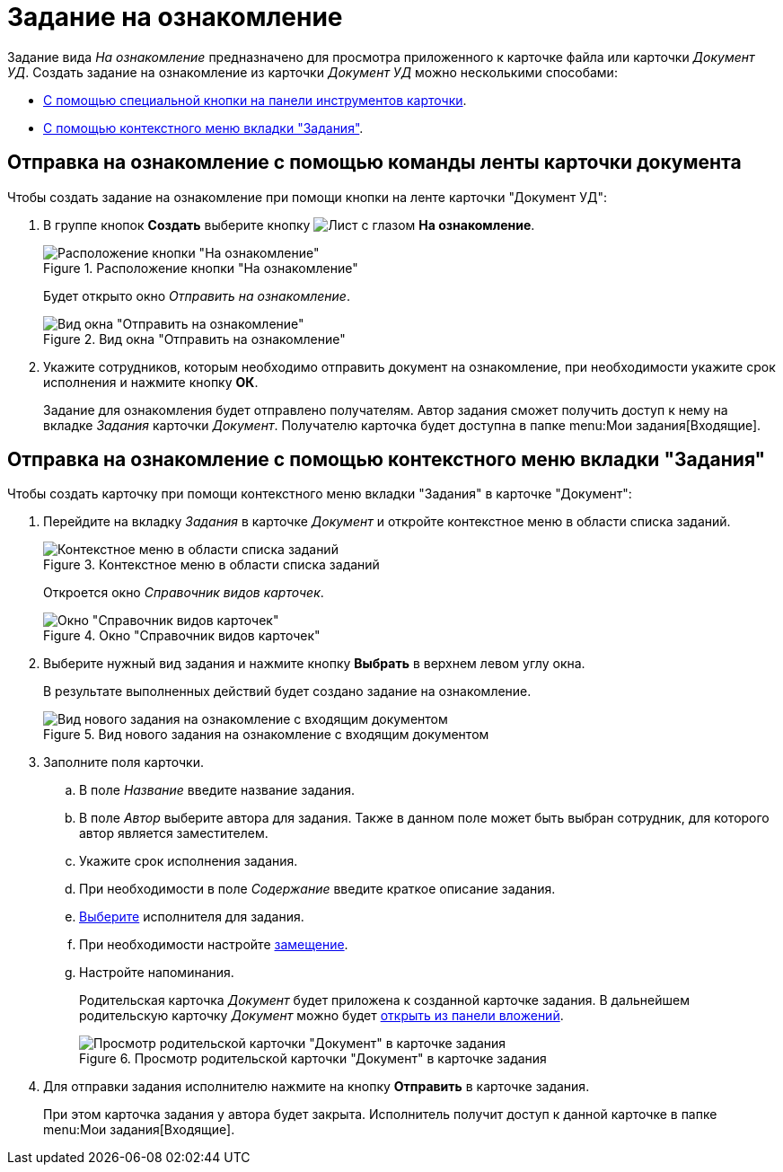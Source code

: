 = Задание на ознакомление

Задание вида _На ознакомление_ предназначено для просмотра приложенного к карточке файла или карточки _Документ УД_. Создать задание на ознакомление из карточки _Документ УД_ можно несколькими способами:

* <<ribbon,С помощью специальной кнопки на панели инструментов карточки>>.
* <<context,С помощью контекстного меню вкладки "Задания">>.

[#ribbon]
== Отправка на ознакомление с помощью команды ленты карточки документа

.Чтобы создать задание на ознакомление при помощи кнопки на ленте карточки "Документ УД":
. В группе кнопок *Создать* выберите кнопку image:buttons/eyed-list.png[Лист с глазом] *На ознакомление*.
+
.Расположение кнопки "На ознакомление"
image::acknowledgement-button.png[Расположение кнопки "На ознакомление"]
+
Будет открыто окно _Отправить на ознакомление_.
+
.Вид окна "Отправить на ознакомление"
image::acknowledgement-window.png[Вид окна "Отправить на ознакомление"]
+
. Укажите сотрудников, которым необходимо отправить документ на ознакомление, при необходимости укажите срок исполнения и нажмите кнопку *ОК*.
+
Задание для ознакомления будет отправлено получателям. Автор задания сможет получить доступ к нему на вкладке _Задания_ карточки _Документ_. Получателю карточка будет доступна в папке menu:Мои задания[Входящие].

[#context]
== Отправка на ознакомление с помощью контекстного меню вкладки "Задания"

.Чтобы создать карточку при помощи контекстного меню вкладки "Задания" в карточке "Документ":
. Перейдите на вкладку _Задания_ в карточке _Документ_ и откройте контекстное меню в области списка заданий.
+
.Контекстное меню в области списка заданий
image::task-create-context.png[Контекстное меню в области списка заданий]
+
Откроется окно _Справочник видов карточек_.
+
.Окно "Справочник видов карточек"
image::kinds-dir.png[Окно "Справочник видов карточек"]
+
. Выберите нужный вид задания и нажмите кнопку *Выбрать* в верхнем левом углу окна.
+
В результате выполненных действий будет создано задание на ознакомление.
+
.Вид нового задания на ознакомление с входящим документом
image::task-acknowldgement.png[Вид нового задания на ознакомление с входящим документом]
+
. Заполните поля карточки.
.. В поле _Название_ введите название задания.
.. В поле _Автор_ выберите автора для задания. Также в данном поле может быть выбран сотрудник, для которого автор является заместителем.
.. Укажите срок исполнения задания.
.. При необходимости в поле _Содержание_ введите краткое описание задания.
.. xref:tasks/create-tasks/select-performer.adoc[Выберите] исполнителя для задания.
.. При необходимости настройте xref:tasks/create-tasks/deputy.adoc[замещение].
.. Настройте напоминания.
+
Родительская карточка _Документ_ будет приложена к созданной карточке задания. В дальнейшем родительскую карточку _Документ_ можно будет xref:tasks/open-attachment.adoc[открыть из панели вложений].
+
.Просмотр родительской карточки "Документ" в карточке задания
image::task-parent-doc.png[Просмотр родительской карточки "Документ" в карточке задания]
+
. Для отправки задания исполнителю нажмите на кнопку *Отправить* в карточке задания.
+
При этом карточка задания у автора будет закрыта. Исполнитель получит доступ к данной карточке в папке menu:Мои задания[Входящие].
